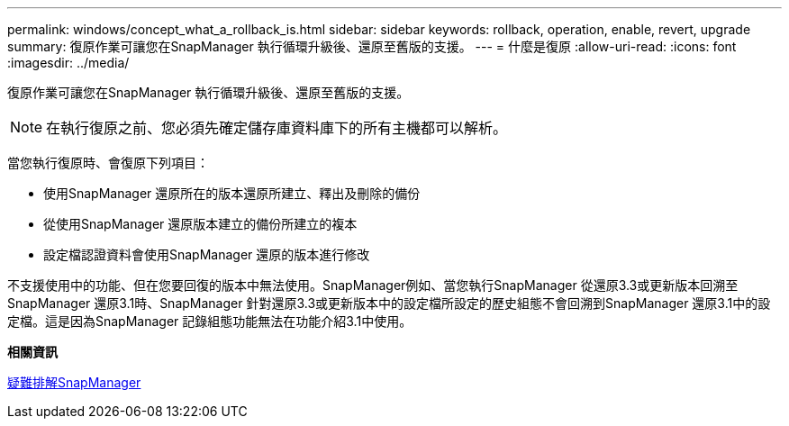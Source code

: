 ---
permalink: windows/concept_what_a_rollback_is.html 
sidebar: sidebar 
keywords: rollback, operation, enable, revert, upgrade 
summary: 復原作業可讓您在SnapManager 執行循環升級後、還原至舊版的支援。 
---
= 什麼是復原
:allow-uri-read: 
:icons: font
:imagesdir: ../media/


[role="lead"]
復原作業可讓您在SnapManager 執行循環升級後、還原至舊版的支援。


NOTE: 在執行復原之前、您必須先確定儲存庫資料庫下的所有主機都可以解析。

當您執行復原時、會復原下列項目：

* 使用SnapManager 還原所在的版本還原所建立、釋出及刪除的備份
* 從使用SnapManager 還原版本建立的備份所建立的複本
* 設定檔認證資料會使用SnapManager 還原的版本進行修改


不支援使用中的功能、但在您要回復的版本中無法使用。SnapManager例如、當您執行SnapManager 從還原3.3或更新版本回溯至SnapManager 還原3.1時、SnapManager 針對還原3.3或更新版本中的設定檔所設定的歷史組態不會回溯到SnapManager 還原3.1中的設定檔。這是因為SnapManager 記錄組態功能無法在功能介紹3.1中使用。

*相關資訊*

xref:reference_troubleshooting_snapmanager.adoc[疑難排解SnapManager]
